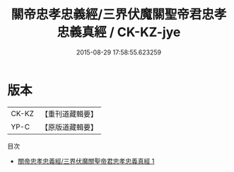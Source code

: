 #+TITLE: 關帝忠孝忠義經/三界伏魔關聖帝君忠孝忠義真經 / CK-KZ-jye

#+DATE: 2015-08-29 17:58:55.623259
* 版本
 |     CK-KZ|【重刊道藏輯要】|
 |      YP-C|【原版道藏輯要】|
目次
 - [[file:KR5i0088_001.txt][關帝忠孝忠義經/三界伏魔關聖帝君忠孝忠義真經 1]]

